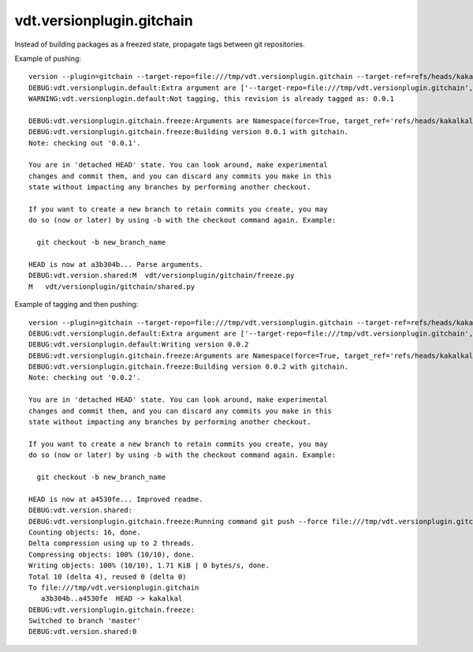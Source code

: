 vdt.versionplugin.gitchain
==========================

Instead of building packages as a freezed state, propagate tags between git repositories.

Example of pushing::

    version --plugin=gitchain --target-repo=file:///tmp/vdt.versionplugin.gitchain --target-ref=refs/heads/kakalkal --force -v
    DEBUG:vdt.versionplugin.default:Extra argument are ['--target-repo=file:///tmp/vdt.versionplugin.gitchain', '--target-ref=refs/heads/kakalkal', '--force']
    WARNING:vdt.versionplugin.default:Not tagging, this revision is already tagged as: 0.0.1

    DEBUG:vdt.versionplugin.gitchain.freeze:Arguments are Namespace(force=True, target_ref='refs/heads/kakalkal', target_repo='file:///tmp/vdt.versionplugin.gitchain')
    DEBUG:vdt.versionplugin.gitchain.freeze:Building version 0.0.1 with gitchain.
    Note: checking out '0.0.1'.

    You are in 'detached HEAD' state. You can look around, make experimental
    changes and commit them, and you can discard any commits you make in this
    state without impacting any branches by performing another checkout.

    If you want to create a new branch to retain commits you create, you may
    do so (now or later) by using -b with the checkout command again. Example:

      git checkout -b new_branch_name

    HEAD is now at a3b304b... Parse arguments.
    DEBUG:vdt.version.shared:M	vdt/versionplugin/gitchain/freeze.py
    M	vdt/versionplugin/gitchain/shared.py

Example of tagging and then pushing::

    version --plugin=gitchain --target-repo=file:///tmp/vdt.versionplugin.gitchain --target-ref=refs/heads/kakalkal --force -v -p
    DEBUG:vdt.versionplugin.default:Extra argument are ['--target-repo=file:///tmp/vdt.versionplugin.gitchain', '--target-ref=refs/heads/kakalkal', '--force']
    DEBUG:vdt.versionplugin.default:Writing version 0.0.2
    DEBUG:vdt.versionplugin.gitchain.freeze:Arguments are Namespace(force=True, target_ref='refs/heads/kakalkal', target_repo='file:///tmp/vdt.versionplugin.gitchain')
    DEBUG:vdt.versionplugin.gitchain.freeze:Building version 0.0.2 with gitchain.
    Note: checking out '0.0.2'.

    You are in 'detached HEAD' state. You can look around, make experimental
    changes and commit them, and you can discard any commits you make in this
    state without impacting any branches by performing another checkout.

    If you want to create a new branch to retain commits you create, you may
    do so (now or later) by using -b with the checkout command again. Example:

      git checkout -b new_branch_name

    HEAD is now at a4530fe... Improved readme.
    DEBUG:vdt.version.shared:
    DEBUG:vdt.versionplugin.gitchain.freeze:Running command git push --force file:///tmp/vdt.versionplugin.gitchain HEAD:refs/heads/kakalkal
    Counting objects: 16, done.
    Delta compression using up to 2 threads.
    Compressing objects: 100% (10/10), done.
    Writing objects: 100% (10/10), 1.71 KiB | 0 bytes/s, done.
    Total 10 (delta 4), reused 0 (delta 0)
    To file:///tmp/vdt.versionplugin.gitchain
       a3b304b..a4530fe  HEAD -> kakalkal
    DEBUG:vdt.versionplugin.gitchain.freeze:
    Switched to branch 'master'
    DEBUG:vdt.version.shared:0

